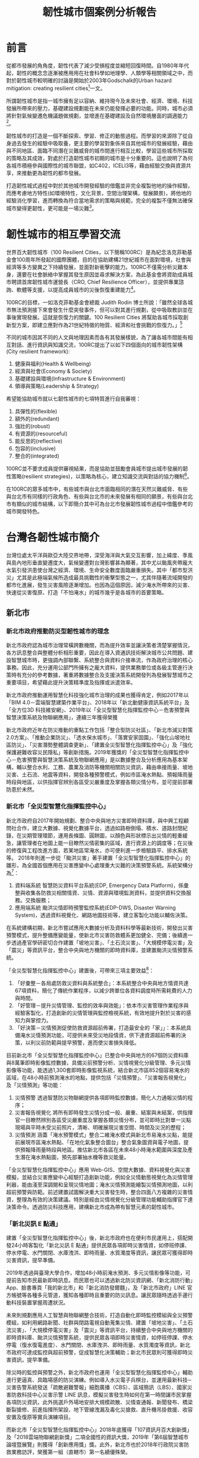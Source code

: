 #+TITLE: 韌性城市個案例分析報告
#+OPTIONS: num:3

#+HTML_HEAD: <link rel="stylesheet" type="text/css" href="https://gongzhitaao.org/orgcss/org.css"/>

* 前言

從都市發展的⾓角度，韌性代表了減少受損程度並縮短回復時間。自1980年年代起，韌性的概念念逐漸被應⽤用在社會科學如地理學、人類學等相關領域之中，而對於韌性城市較明確的討論是開始於2003年Godschalk的Urban hazard mitigation: creating resilient cities[fn:7]一文。

所謂韌性城市是指一城市擁有足以容納、維持現今及未來社會、經濟、環境、科技發展所帶來的壓力，基礎建設規劃能在未來仍能發揮必要的功能。同時，城市必須將針對氣候變遷危機議題做規劃，並增進在基礎建設及自然環境層面的調適能力[fn:1]。

韌性城市的打造是一個不斷探索、學習、修正的動態過程。而學習的來源除了從自身過去發生的經驗中吸取養，更主要的學習對象係來自其他城市的發展經驗，藉由與不同地區、面臨不同潛在災難威脅的城市間進行相互比較，學習這些城市所採取的策略及其成效，對處於打造韌性城市初期的城市是十分重要的。這也說明了為何各城市積極參與國際性的城市聯盟，如C402，ICELI3等，藉由經驗交換與資源共享，來推動更為韌性的都市發展。

打造韌性城式過程中對於其他城市開發經驗的借鑑並非完全複製他地的操作經驗，而應考慮地方特性(如環境特性，文化背景，空間治理架構，發展願景)，將他地的經驗消化學習，進而轉換為符合當地需求的策略與規範，完全的複製不僅無法確保城市變得更韌性，更可能是一場災難[fn:2]。

* 韌性城市的相互學習交流

世界百大韌性城市（100 Resilient Cities，以下簡稱100RC）是為紀念洛克菲勒基金會100周年所發起的國際團體，目的在協助建構21世紀城市在面對環境，社會與經濟等多方變異之下持續發展，並面對新衝擊的能力。100RC不僅需分析災難本身，還要在社會脈絡中掌握其發生原因並尋求解決方案，為此基金會將資助成員城市聘請首席韌性城市運營長（CRO, Chief Resilience Officer），並提供專業諮詢、軟體等支援，以提高成員城市的災後恢復重建能力[fn:5]。 

100RC的目標，一如洛克菲勒基金會總裁 Judith Rodin 博士所說：「雖然全球各城市無法預測接下來會發生什麼突發事件，但可以對其進行規劃，從中吸取教訓並在事後實現發展。這就是恢復力的關鍵。100 Resilient Cities 將幫助各城市採取創新型方案，即建立應對作為21世紀特徵的物質、經濟和社會挑戰的恢復力。」[fn:6]

不同的城市因其不同的人文與地理因素而各有其發展樣貌，為了讓各城市間能有相互對話、進行資訊與知識交流，100RC提出了以如下四個面向的城市韌性架構(City resilient framework):
1. 健康與福利(Health & Wellbeing)
2. 經濟與社會(Economy & Society)
3. 基礎建設與環境(Infrastructure & Environment)
4. 領導與策略(Leadership & Strategy)
希望能協助城市就以七韌性城市的七項特質進行自我審視：
1. 具彈性的(flexible)
2. 額外的(redundant)
3. 強壯的(robust)
4. 有資源的(resourceful)
5. 能反思的(reflective)
6. 包容的(inclusive)
7. 整合的(integrated)
100RC並不要求成員提供審視結果，而是協助並鼓勵會員城市提出城市發展的韌性策略(resilient strategies)，以策略為核心，建立知識交流與對話的協力機制[fn:3]。

在100RC的眾多城市中，有些城市與台北市面臨相同的潛在天然災難威脅、有些與台北市有同樣的行政角色、有些與台北市的未來發展有相同的願景，有些與台北市有類似的城市結構，以下即簡介其中可為台北市發展韌性城市過程中借鑑參考的城市開發特色。

* 台灣各韌性城市簡介

台灣位處太平洋與歐亞大陸交界地帶，深受海洋與大氣交互影響，加上緯度、季風與島內地形垂直變遷度大，氣候變遷對台灣影響甚為顯著，其中尤以颱風夾帶龐大水氣引發洪患使台灣之經濟、環境、生命安全數度面臨嚴重損失。其中「都市型洪災」尤其是此極端氣候所造成最具挑戰性的衝擊型態之一，尤其伴隨著流域開發的都市化進展，發生災害風險逐漸增加。也因為這個原因，減少淹水所帶來的災害、快速從災害復原、打造「不怕淹水」的城市幾乎是各城市的首要策略。

** 新北市
*** 新北市政府推動防災型韌性城市的理念
新北市政府認為城市治理常橫跨數機關，而為提升效率並讓決策者清楚掌握情況，各方訊息整合與整體分析相形重要，因此在導入資通訊技術解決城市公共問題、建設智慧城市時，更強調內部聯繫、系統整合與資料介接串流，作為政府治理的核心事務。因此，充分運用公部門所擁有之龐大資料，提供業務單位或各級主管進行決策時有充分的參考數據，著重將數據整合及支援決策系統開發列為發展智慧城市之重要項目，希望藉此提升決策精準度及指揮或派遣效率。

新北市政府推動運用智慧化科技強化城市治理的成果也獲得肯定，例如2017年以「BIM 4.0－雲端智慧建築作業平台」、2018年以「新北動健康資訊系統平台」及「全方位3D 科技維安網」、2019年以「全災型智慧化指揮監控中心－危害預警與智慧決策系統及物聯網應用」，連續三年獲得榮獲

新北市政府近年在防災推動的重點工作包括「整合型防災社區」、「新北市減災對策2.0方案」、「推動企業防災」、「透水保水城市」、「落實安家固園」、「強化山坡地社區防災」、「災害潛勢整體調查更新」、「建置全災型智慧化指揮監控中心」及「強化保護避難收容災民隱私」等創新措施。2019年獲獎的「全災型智慧化指揮監控中心－危害預警與智慧決策系統及物聯網應用」是以數據整合及分析應用為基本架構，輔以整合水利、工務、農業及消防等機關相關防災資訊，藉由串接雨量、坡地災害、土石流、地震等資料，開發各種預警模式，例如市區淹水熱點、預報降雨量時段與地區，以供指揮官辨別各區受災嚴重度及掌握各類災情分布，並可提前部署防患於未然。
*** 新北市「全災型智慧化指揮監控中心」
新北市政府自2017年開始規劃、整合中央與地方災害即時資料庫，與中興工程顧問社合作，建立大數據、視覺化數據平台，透過如路樹倒塌、積水、道路封閉紀錄，在災期管理環節，運用長條圖、圓餅圖，以顏色與形狀標示出災情的輕重緩急，讓管理者在地圖上能一目瞭然災情密集的區域，進行資源上的調度等；在災後的修復與工程改進方面，若某地區常淹水，亦可便利進一步檢驗路平、排水系統等。
2018年則進一步從「颱洪災害」著手建置「全災型智慧化指揮監控中心」的雛形，為全國首個應用在災害應變中心處理重大災難的決策預警系統。系統架構分為[fn:12]：
1. 資料端系統
   智慧防災資料平台系統(EDP, Emergency Data Platform)，係彙整與收集各防救災相關情資、災情、資源與環境監測資料，並提供資料交換服務。交換服務；
2. 應用端系統
    颱洪災情即時預警監控系統(EDP-DWS, Disaster Warning System)，透過資料視覺化、網路地圖技術等，建立客製化功能以輔佐決策。
#+CAPTION: 新北市「全災型智慧化指揮監控中心」系統架構
#+LABEL:fig:FigLabel
#+name: fig:FigName
#+ATTR_LATEX: :width 300
#+ATTR_ORG: :width 300
#+ATTR_HTML: :width 500
[[file:images/ITS.png]]

在系統建構初期，新北市嘗試應用大數據分析及資料科學等最新技術，開發出災害預警模式，提升整備應變能量，使新北市災害防救體系更加健全、完備；後續進一步透過產官學研密切合作建置「坡地災害」、「土石流災害」、「大規模停電災害」及「震災」等資訊平台，整合中央與地方機關的即時資料庫，並建置颱洪災情預警系統。

「全災型智慧化指揮監控中心」建置後，可帶來三項主要效益[fn:12]：
1. 「好彙整－各局處防救災資料與系統整合」：本系統整合中央與地方情資共達67項資料，簡化了傳統作業程序，以減少跨單位各資料調度時所需耗費的人力與時間。
2. 「好管理－提升災情管理、監控的效率與效能」：依本市災害管理作業程序與經驗客製化，打造創新的災情管理與監控檢視系統，有效地提升對於災害的感知力與掌控力。
3. 「好決策－災情預測促使防救資源超前佈署，打造最安全的「家」」：本系統具備淹水災情預測功能，可提供未來受災地段情資，供下達資源超前佈署的決策，以利災前防範與提早預警，進而使災害損失降低。

#+CAPTION: EDP系統預估帶來的三項主要效益
#+LABEL:fig:FigLabel
#+name: fig:FigName
#+ATTR_LATEX: :width 300
#+ATTR_ORG: :width 300
#+ATTR_HTML: :width 500
[[file:images/aaron1.png]]

目前新北市「全災型智慧化指揮監控中心」已整合中央與地方的67個防災資料庫與8萬筆即時影像監控數據，具備災前預警分析、災情視覺化分級管理、多元災情影像等功能，能透過1,300套即時影像監視系統，結合新北市區852個容易淹水的區域，在48小時前預測淹水的地點，提供包括「災情預警」、「災害報告視覺化」及「災情預測」等功能：
1. 災情預警
   透過智慧防災物聯網提供各項即時監控數據，簡化人力通報災情的程序；
2. 災害報告視覺化 將所有即時發生災情分成一般、嚴重、結案與未結案，供指揮官一目瞭然辨別各區受災嚴重度及掌握各類災情分布，並可即時比對單一災點現場與平時未受災前照片，清晰、明確展現災害空間、時間及災況的歷程；
3. 災情預測
   涵蓋「淹水預警模式」整合二維淹水模式與新北市易淹水災點，能提前展現市區淹水熱點、「在地化氣象整合圖台」整合氣象圖資與電子地圖，提供預報降雨量時段與地區。推估新北市各區在未來48小時淹水範圍與深度及產生潛在淹水熱點圖，預先部署抽水機等救災能量。
「全災型智慧化指揮監控中心」應用 Web-GIS、空間大數據、資料視覺化與災害模擬，並結合災害應變中心經驗打造創新功能，例如全災情動態視覺化為災情管理利器，能由淺至深調閱和呈現災情地圖；淹水災情預測能繪製災情預測地圖，以利超前預警與防範。前述建置試圖解決重大災害發生時，整合四面八方複雜的災害情資，整理為有效的決策建議。特別是經由災情視覺化分級管理功能輔助指揮官下達決策命令。透過防災科技應用，建構新北市成為帶有智慧元素的韌性城市。
*** 「新北災訊 E 點通」
建置「全災型智慧化指揮監控中心」後，新北市政府也在便利市民運用上，搭配開發24小時客製化「新北災訊 E 點通」提供民眾各項即時災害情資，如停班停課、停水停電、水門關閉、水庫洩洪、即時雨量、水質濁度等資訊，讓民眾可獲得即時災害資訊，提早準備。

2019年透過與臺灣大學合作，增加48小時前淹水預測、多元災情影像等功能，可提前告知市民最新即時訊息。而民眾也可以透過新北防災資訊網、「新北消防行動」App、臉書專頁「我的新北市」和「新北消防發爾麵」，及「新北市政府」LINE 官方帳號等各種多元管道，獲知各種即時且重要的防災訊息。讓民眾隨時透過手邊行動科技裝置掌握周遭狀況。

未來則規劃應用人工智慧與物聯網整合技術，打造自動化即時監控模組與全災預警模組，如利用網路新聞、社群與閉路電視自動蒐集災情、建置「坡地災害」、「土石流災害」、「大規模停電災害」及「震災」等資訊平台，持續整合中央與地方機關的即時資料庫、颱洪災情預警系統，提供民眾各項即時災害情資，如停班停課、停水停電（復水復電進度）、水門關閉、水庫洩洪、即時雨量、水質濁度等資訊，新北市政府可達成監控與超前預警，促成智慧化決策輔助；新北市民眾則可獲得即時災害資訊，提早準備。

除災時的監控與預警之外，新北市政府也運用「全災型智慧化指揮監控中心」輔助進行更逼真、具臨場感的防災演練。例如導入水災電子兵棋台，並運用最新科技─災害告警系統發送「疏散避難警報」細胞廣播（CBS）、區域簡訊（LBS）、國家災害防救科技中心災害示警 LINE 訊息，模擬災害發生時如何在第一時間讓市民掌握各項防災資訊，此外挑選戶外場地安排大規模疏散、災情查通報、新聞發布、橋梁斷裂搶修、前進指揮所架設、地下管線洩漏及毒化災搶救、直升機吊掛救援、收容安置及復原等實兵演練項目。

而新北市「全災型智慧化指揮監控中心」2018年底獲得「107資訊月百大創新獎」及「2018雲端物聯網創新獎」二項全國性的資訊大獎，2019年「第6屆智慧城市論壇暨展覽」則獲得「創新應用獎」獎。此外，新北市也於2018年行政院災害防救業務訪評，榮獲第一組（直轄市）第一名績優殊榮。
*** 以韌性城市作為參與國際城市交流主題
對內，新北市政府極力完善運用智慧科技監控災害的「全災型智慧化指揮監控中心」，對外也將初步成果之作為亮點，參與國際主題型的城市交流─「危機管理網」（Network for Crisis Management）。

「危機管理網」由日本發起成立，共有14國家、15個城市參與，2002在東京第一次舉辦，後續則由各會員國輪流舉辦國際交流會議，透過各國經驗交流共同提升災害防救實務運作專業能力，並培養危機管理人才與強化彼此的危機管理能量。

新北市政府有鑑於國際交流的重要性，於2010年始積極爭取加入會員城市，並於2018年3月正式成為會員城市。2019年於菲律賓舉辦研討交流會議，分享新北市的科技防災成果，包含智慧防災、防災教育與緊急救護等智慧系統，特別針對「全災型智慧化指揮監控中心」運用雲端科技，打造智慧安全城市的措施進行報告，和馬尼拉、東京、首爾、臺北市、新加坡、雅加達、吉隆坡、布魯塞爾等參加者交流經驗，汲取其他城市的經驗及維繫關係，以推動國際救災支援與合作，精進新北市危機管理政策與措施。

** 桃園市
桃園地區有冠於全臺灣的埤塘數量及眾多的河川，有農業利用灌溉水路並兼有都市計畫雨水下水道貫穿，有中央管及市管河川並兼有地方區排流經桃園，作為水資源、韌性城市相關的智慧解決方案實施城市有其優勢。

桃園市水務局自2015年起逐步開發智慧化管理系統，主要是藉由整合各類水利數據，掌握水源來向與去向，應用大數據及雲端運算分析，達成降低淹水風險與損失並讓水資源供需調度發揮最大效益，逐步形塑桃園市成為不缺水、不淹水及親近水的環境，成為具有防護力、抵抗力及恢復力的韌性城市。

*** 桃園市「水情防災資訊系統」
桃園市水情資訊系統整合各單位防災應變資訊及圖資服務，提供桃園市政府水務局之防災應變平台。例如水務局在防災應變期間亦會機動發布防災公告資訊，將桃園市各地防災人員回報之淹水地區、封橋封路等相關資訊即時公告於網頁上，民眾可隨時上網了解完整防災應變資訊。

水務局也開發「水情看桃園 App」，主動推播氣象局大雨特報、颱風資訊、水庫洩洪、全桃園市河川水位警示、地震預警、公路中斷、土石流警告、淹水通知與空氣品質等訊息，並透過適地性服務主動通知使用者所在位置方圓500公尺內的相關警戒訊息，同時可透過動態的水情地圖，即時了解所在位置周邊的災情位置與情形，具有鄰近避難場所定位導航功能，若遇到災情發生時，民眾可第一線主動回報災情，即時掌握桃園市的即時氣象與各種防災資訊，主動避災減災。透過「水情看桃園」App 將資訊公開，讓桃園一日生活圈內的民眾都能取得在地化及客製化的服務，藉由設計活潑之頁面及多樣化生活防災功能，提供民眾自主避災、減災所需資訊，將桃園打造成安全永續的韌性城市。
*** 桃園市「下水道雲端智慧管理系統」
為使水務局能藉由地理資訊管理系統充分掌握下水道系統的最新狀況，以有效進行維護及修繕等經常性之工作，須將下水道工程資訊藉由統一的資料格式制定及彙整，且針對轄區內下水道圖資進行建檔工作，並採用地理資訊化管理，以整合桃園市之圖資及有效處理複雜龐大之資料，進而提升行政管理效率。整體系統架構包含下水道 GIS圖台、雨水下水道業務模組、污水下水道業務模組、App 等。系統涵蓋範圍包括桃園市六座水資源回收中心、污水下水道人孔/管線超過7,500座/段、雨水下水道人孔/管線超過7,700座/段。透過「下水道雲端智慧管理系統」推動執行，藉由資料的完整彙集、資訊輔助管理系統的建置，作為雨污水下水道推動永續發展之基石，達到下列目標與效益：

1. 設立標準
   編撰訂定「桃園市雨、污水下水道地理資訊管理系統資料庫檔案格式及建置規範」，作為雨污水下水道建設資訊彙集之標準；
2. 完備資料及資訊化
   規劃設計雨污下水道資料庫，協助下水道新建及既有資料與圖資之審核、建置、諮詢並匯入資料庫，以完備資料庫內容；
3. 業務數位化
   落實工程管理、落實污水廠管理、落實清疏管理、提升民眾服務等業務目標，分別建置雨、污水下水道各項相關業務管理功能模組，作為推動雨污水下水道建設業務管理及未來營運之高效益輔助工具；
4. 民眾業務申請線上化
   將下水道相關民眾申請業務，如建物接管申請、案件報修等功能，進行業務申請線上化，透過網路申請方式提升民眾申辦時效；
5. 物聯網與行動輔助
   透過物聯網將現場設備訊息即時回傳至水務局，並將資訊透過 App 介接可即刻查詢相關資訊；亦可透過雨污水下水道行動查報、水資源回收中心實況查詢 App 系統開發，提供管理人員現場即時性資訊查詢工具，藉由行動數位化工具提升營運效能與時效性；
6. 資訊流通
   藉由桃園市與地理倉儲系統之介接作業，達到資訊流通與最大化利用。

#+CAPTION: 桃園市「下水道雲端智慧管理系統」建置內容
#+LABEL:fig:FigLabel
#+name: fig:FigName
#+ATTR_LATEX: :width 300
#+ATTR_ORG: :width 300
#+ATTR_HTML: :width 500
[[file:images/tau_water1.png]]


透過物聯網感測裝置，下水道管線的訊息會即時傳回水務局，再經由App 介接直接在手機查詢。也另外開發雨/污水下水道的行動查報、水資源回收中心的實況查詢 App，讓水務局管理人員藉由行動工具，提升營運效能與時效性。這套下水道管理資訊系統也銜接下水道工程建設成果的資料，能有效掌握施工的情形，輔助工程管理，減少不便民的時間。此外，該系統也提供民眾線上申請下水道相關業務，如建物接管申請、案件報修等，提升民眾申辦時效，並藉由桃園市與地理資料系統的介接，發揮資訊流通與利用最大化的目標。
*** 桃園市「智慧化地下水動態管理機制」
桃園市政府為遏止境內超抽地下水可能導致地層下陷，並即時監控地下水位狀況，2019年頒布「桃園市地下水水權裝置量水設備自治條例」，以胡蘿蔔與棍子雙管齊下的方式，一方面掃蕩「黑井」，一方面則辦理「桃園市智慧地下水管理推動計畫」，針對（1）水權狀核發量符合「桃園市地下水水權裝置量水設備自治條例」之年引用量達10萬噸以上之工業用水與其他用途者；（2）水權狀每月核發量超過1,000噸用水量者，給予補助安裝電子式水量計與無線傳輸設備之智慧水表。

#+CAPTION: 桃園市「智慧地下水管理推動計畫」運作機制
#+LABEL:fig:FigLabel
#+name: fig:FigName
#+ATTR_LATEX: :width 300
#+ATTR_ORG: :width 300
#+ATTR_HTML: :width 500
[[file:images/aaron3_1png_jpg.png]]

桃園市政府經由在地下水井安裝電子水表、電表及水位計，將即時地下水情資訊傳送至「桃園市智慧地下水管理系統」，簡化傳統抄表程序，提供使用者一條龍式用水填報功能，並進一步將所蒐集到的數據進行人工智慧加值分析，提供水務局決策支援建議。換言之，水權人可透過物聯網技術掌握抽水情況，達到智慧地下水管理目標，藉以永續保護地下水資源，也讓桃園市產業永續經營。

此外，於2019年持續辦理「108年度桃園市智慧地下水管理推動計畫」，為2017、2018年度的延續性計畫，隨電信傳輸技術的發展，除將持續接收前兩年布建的前端感測資料外，亦擴充功能及模組，並整合外單位資料或網站。擴充的項目包含：
1. 智慧化地下水水情預測模組，為使管理上更為前瞻，加入未來水情預測的資訊；
2. 主動警示功能擴充，使用水人及管理者能更為即時且主動的接收到各種抽水數據相關警示與提醒，以利及早處置；
3. 用水量自動填報功能，使用人多一種每月填報用水量的選擇，且比以往更快速方便整合及提交；
4. 智慧決策支援模組，為了在有限資源下，公平均衡地分配有限資源，在兼顧產業開發與不造成環境衝擊下，進行妥善分配。
*** 桃園市「下水道智慧監控系統」
桃園市榮獲「2020智慧城市創新應用獎」的「下水道智慧監控系統」，主要在「水情防災資訊系統」的基礎上進行開發，讓桃園市的水情感測網建置更完善的佈局，主要在地面下的下水道裝設水位監測站，搭配已設置空中的（降雨量大小）、地面的（路面積淹水深度）及河川（河川水位高度）感測站，建構出完整水災決策支援系統。

下水道智慧監控系統整合區排水位資訊、路面淹水監測資訊及雨量站資訊，進行多元水情淹水成因分析。在維護管理方面，包含異常水位及水質通報、淤積通報、管網狀態分析。透過下水道監測系統發展及應用，以期降低防災及維護管理之人力成本。桃園市下水道智慧監控系統建置之主要目的為保障民眾生命財產之安全，民眾可第一時間掌握各項警戒訊息，進一步減災、避災，降低民眾生命財產之損失。

桃園市下水道系統總建設長度已達696公里，水務局獲內政部營建署補助經費辦理下水道智慧監控系統，並以桃園區、中壢區、龜山區、大溪區及龍潭區等人口密集之防汛重點區作為示範區域，設置雨、污水下水道監測站143站、水質監測站7站及路面監視站30站，以期即時瞭解下水道系統運作狀況，實施主軸在重點區下水道系統設置水情監測站，掌握下水道水位變化，並自動導入鄰近雨量、區排水位、路面淹水等資訊，研判積淹水可能之成因，並透過大數據分析，應用於都市防災與維護管理，以期降低維運及巡檢人力成本，提供應變長官進行調派人力機具等決策支援重要參考資訊。

下水道監測設備包含數位資料記錄器、監測模組、通訊、電力等設備，為避免開挖馬路影響交通以及提升建置效率，前述儀器設備均架設在下水道人孔內，快速布建將影響降至最低，透過 NB-IoT 通訊模組回傳資訊，大幅減少通訊費用，系統建置完成提供民眾最即時之自主防災應變資訊。下水道智慧監控系統整合至水務局現有之防災應變流程中，提供災前整備、災中應變重要資訊，作為進行救災資源調派決策考之用。

** 高雄
*** 「淹水感測器」
高市水利於2020年召開的防汛整備會議中邀請災害防救辦公室與會以提升防汛應變效率，同時盤點各項雨污水道在建工程的防汛作為超前部署，並透過智慧防汛網新設六十支路面淹水感知器，在積水初期立即感應通報。水利局除針對六十八處易淹水地區新增降雨預警機制，新設六十支「路面淹水感知器」，並在尚未完成改善處評估架設移動式抽水機組待命，指派專人現場操作，或採臨時排水路方式導引，避免逕流集中造成積淹水[fn:13]。

#+CAPTION: 利局新設的路面淹水感知器（紅白標桿）
#+LABEL:fig:FigLabel
#+name: fig:FigName
#+ATTR_LATEX: :width 300
#+ATTR_ORG: :width 300
#+ATTR_HTML: :width 500
[[file:images/ks218.jpg]]

淹水感測器是自動連續監測，每十分鐘傳回一次資料，準確度高，整合快速，也能記錄淹水到退水的完整歷程。淹水感測器的主要功能是顯示淹水時的資料，沒有預報功能，卻能提升預測準確度。面對極端氣候西南氣流、熱帶性低氣壓、午後熱對流等突發狀況，氣象觀測技術仍無法準確預判的情況下，水利局透過智慧防汛網新設的六十支「路面淹水感知器」可以在積水初期立即通報，讓民眾提早安裝防水閘門或堆置沙包，儘量減少市民財產損失。

同時針對部份抽水站加強抽水功率，尤其楠梓右昌低窪地區特別增設四台2CMS（立方公尺／秒）沉水泵及一台發電機，並加派專人全時操作。

水利局長李戎威認為，極端氣候下強降雨所造成無法避免的積淹水情形，民眾應該改變思維，由不淹水轉為「不怕水淹」，也就是要有一定程度的淹水容受力。
*** 以智慧科技引導韌性城市
傳統上，韌性城市觀點的討論，主要偏重在城市面對極端氣候所帶來不確定衝擊（如天災、社會老化、能源危機）的容受力及回復力。高雄市未來預計透過智慧科技引導將韌性城市的主張，落實在場域打造、技術導入、在地創新等，進而帶動知識與科技的應用。韌性城市整合智慧城市所附帶的技術與知識，除能持續帶動城市經濟發展，也可運用當前科技的力量，尋求更高品質的都市生活，同時又減少城市發展對地球資源的消耗與環境的破壞，打造城市對抗氣候變遷衝擊的韌性能力。換言之，在智慧城市架構下，高雄市可朝向韌性城市發展，運用科技解決市民關注的「強降雨造成水質惡劣與淹水問題」、「城市水患造成基礎設施損壞與生活機能癱瘓」、「降低溫室氣體排放以減少地球暖化」[fn:11]。

** 台南
工業局自104年起與臺南市共同發展之智慧防汛監控服務，逐步設置水閘門和水位監測器，以利市府即時掌握降雨量和水位警報信息，進而發佈必要的疏散指示。

台南市地勢低平，每逢汛期常有洪水災情，臺南市長黃偉哲要求運用物聯網技術加入防災，以發揮預期警訊功能，達到預防性疏散撤離及遠離災害的目標，他表示：「治水沒有最好、只有更好，不放棄任何一個會淹水的地方」，為有效掌控淹水狀況及監控大型移動式抽水機，臺南市政府與水利署合作執行智慧防汛網計畫，利用現代數位傳輸科技，融合防災科技與數位經濟，發展兼具水情資訊傳播與防汛監控的智慧防汛網平台，強化市府水災災害應變與決策能力，減低災害風險與損失，落實黃偉哲市長在今年推動的「3個提升、3個永續」施政策略中的「環境永續」，是全國第一個運用物聯網技術在防災的縣市政府[fn:14]。

#+CAPTION: 臺南市智慧防災資訊系統平台(臺南市政府水利局)
#+LABEL:fig:FigLabel
#+name: fig:FigName
#+ATTR_LATEX: :width 300
#+ATTR_ORG: :width 300
#+ATTR_HTML: :width 500
[[file:images/161637280435514_P7767413.jpg]]

*** 廣設感測器 水情即時監控傳播

水利局從2018年起與水利署合作辦理智慧防汛網計畫，於臺南市易積淹水路段裝設「路面淹水感測器」，並搭配智慧防汛網建置之物聯網傳輸技術，即時回傳監測水深，讓防災人員在第一時間掌握資訊即時通報[fn:15]。

目前全台南市淹水感測器有150處，分布在台南市轄內25個行政區，今年度已完成曾文溪以北地區淹水感測設備裝設，結合水患自主防災社區運用，當感測設備測得積淹水時，第一時間會用簡訊提醒里長注意可能會發生積淹水。同時監測數據也會回傳至淹水預警系統做加值應用，以利完成前端監測與後台計算。未來將結合「台南水情即時通APP」全面開放民眾查詢[fn:14]。

水利局表示，淹水感測器資訊同步公開於「臺南水情即時通」APP，可供一般民眾查詢，民眾及防災人員可透過APP即時掌握路面淹水感測器之淹水資訊，淹水感測器達警戒值時，APP將主動推撥訊息給民眾，讓民眾及防災人員能在第一時間掌握資訊即時通報防範，以降低積淹水災情[fn:15]。
*** 運用預警系統 整合多元災情資訊

另外，台南市有大型移動式抽水機450台，是全國最多，為即時了解抽水機的操作狀況，水利局已在其中120台裝設感測器，可將抽水機的油料使用狀態等資訊回傳智慧防汛平台，以進行監控，當油料不足時，簡訊會立即通知應變人員補充，讓抽排水不中斷，提高應變掌控度。台南市建置的淹水感測器及移動式抽水機資訊都可在台南市智慧防汛網平台上查詢，並同步上傳至水利署水資源物聯網。

黃偉哲市長上任後積極爭取中央補助智慧防災經費，今年再獲水利署補助1,680萬元，將在易積淹水地區再增設150支淹水感測器及安裝前端感測設備於150台移動式抽水機，完成後感測設備將是全國最多。

未來在防汛作業上，將持續運用物聯網技術，並結合智慧防汛網平台監看，市府防災人員可隨時掌握台南市各地淹水狀況，若再搭配淹水預警系統，將可達到多元災情資訊整合目的，讓台南市成為幸福舒適、環境永續的韌性城市[fn:14]。

* 各國韌性城市簡介

** 亞洲
*** 日本
1977 年針對高度都市化流域提出「總合治水對策」，包括河川整備、流域對策及被害減輕對策等。除治理河川及興修下水道外，並運用流域「上游蓄洪」、「中游滯洪」、「下游排洪」、「雨水貯留」及「降低低地土地使用強度」等策略，全面改善易淹水地區之淹水潛勢，也利用既有設施強化之方式，在不增加更多社會成本之下，預期透過既有設施之補強與再生達到都市流域水患減緩、調適之效果[fn:10]。

** 歐洲
*** 英國
2007 年一次大規模性的洪水災害，英國開始重視氣候變遷下都市地區水患問題之處理。英國透過 Space for the water 也企圖將更多空間讓給河道，不再與水爭地、回復自然為訴求；英國亦透過明確的洪災風險以及相關的災害應變層級規範，使得災難從整備、受災到復原這三個階段皆有明確的相關單位任務指派[fn:10]。
*** 荷蘭 v.s. 台灣
**** 兩國比較[fn:8]
1. 地方政府可以是韌性治理，主導協商與空間發展的關鍵角色
2. 由於⽔水災的成因與影響層⾯不同，在韌性治理理的思考上，台灣偏重於⽔災發⽣後的回應與回復⼒，荷蘭則關注災前的準備，將水災可能發⽣生的機率最小化，以避免其可能造成的社經損失。
3. 跨部會合作的氛圍與參與程度不同在荷蘭水利利專業普遍參與都市發展決策的討論，而在台灣⽔利與都市規劃則往往被視為兩個獨立的行政單位。
4. 空間發展的決策上，台灣多半偏中過去的經驗(lessons learned from previous experiences)；荷蘭則強調整合科學研究對未來風險的評估與了解(examining trends and future threats)
*** 荷蘭鹿特丹 :inclusive:
#+CAPTION: Rotterdam
#+LABEL:fig:Rotterdam-1
#+name: fig:Rotterdam-1
#+ATTR_LATEX: :width 300
#+ATTR_ORG: :width 300
#+ATTR_HTML: :width 500
[[file:images/Rotterdam.jpg]]


**** 韌性城市發展背景
鹿特丹是荷蘭的第二大城，不僅是荷蘭也是歐洲最重要的港口之一，以貨櫃運量計算，1980年代曾是世界上第一大港口。1980年代開始，鹿特丹港逐漸外移至出海口地區，以應付各種商業與工業貿易的使用需求，1990年代，政府推動 Kop van Zuid 都市更新計畫（Kop van Zuid regeneration project），利用大型的公共建設，強化該地區與北岸（鹿特丹市中心）的連結，鼓勵新住宅開發， 給予大型企業（如電信財團等）優渥的土地使用條件，以鼓勵其進駐投資。

**** 目標1: 打造與水共生的城市
然而，Kop van Zuid 計畫執行的同時，荷蘭分別於1993，1995年發生了兩次『近洪水1』的事件，儘管沒有嚴重的傷亡，這兩次的經驗翻轉了過去完全仰賴工程手段的治水策略 – 『與水共生（living with water）』，成為荷蘭由上到下決策單位在面對都市水議題上共同的目標，相對應的計劃與空間執行策略也因應而生。在中央層級，『還地於河（Room for the River; Ruimte voor de Rivier）』政策於2007 開始執行，利用都市規劃，流域管理與河道工程等手段，提供更多空間給水，同時也鼓勵地方團隊推動各種與水共生的創新性研究。

在鹿特丹，2005年建築雙年展（Rotterdam Architecture Biennale Exhibition 2005）往往被認為是治水政策發展的分水嶺，該展覽主題為淹水（flooding）的，除了對與水共生提出了許多具有創新性的想像，也影響並催生了市府推動這個概念的具體執行策略，使其得以依法有據的在制度內推動進行。與水共生的思維同時也轉化了過往將人與水分隔，以確保人身安全的概念，使鹿特丹市的水岸成為吸引人駐留的都市活力所在。[fn:1]

**** 目標2: 打造氣候不侵的城市
鹿特丹在與水共生的基礎上，對『氣候不侵』的討論，在2000年代後期開始受到重視，以回應氣候變遷與其影響的高度不確定性。根據2006年所出版的KNMI報告（Royal Netherlands Meteorological Institute, 2006），至2100年，荷蘭地區的海平面會上升 0.35 至 0.85 公尺， 若加上地層下陷的因素，海平面上升將達到 2.5 至 5 公尺，以 3.25 公尺為平均。如此一來， 預估鹿特丹的水患威脅會較目前升高十倍以上，原有的 Maastluit 和 Oosterschede 海閘亦將無法有效保護鹿特丹及 Randstad3 地區。

面對氣候變遷，鹿特丹市以發展調適（adaptation）能力為主，減緩（mitigation）的工作及大型公共建設，如還地於河，則由中央政府及省政府主導，地方政府配合執行，這也回應了之前對於推動韌性城市各政府層級分工上的討論。在鹿特丹，2000年代末期所成立的 Rotterdam Climate Initiative (RCI)，是一個積極推動調適發展的非永久性跨部會聯盟，同時也是了中央單位（如 VROM, V&W），鹿特丹市府，鹿特丹港，公會（如Deltalingqs）與環保團體（如 DCMR）合作，消弭衝突，並尋求雙贏與經濟價值的協商平台。許多地區層級的執行策略可以在這個平台上被討論且定義，例如，關閉港口儘管是一個避免暴潮造成都市淹水的策略，卻會造成鹿特丹港重大的損失，如何掌握潛在危機，設定停損點，制定一系列的危機處理準則，就需要各單位持續且有效的溝通與協調，以確保決策的全面性與執行上的有效性。[fn:1]

**** 鹿特丹的韌性城市發展策略
荷蘭鹿特丹，因緣於獨特的環境與發展條件，一直是積極回應氣候衝擊，深化調適策略的國際模範生，自2013年起也積極參與100RC的發展，並於2016完成『鹿特丹韌性策略(Rotterdam resilient strategy)4』。根據Spaans and Waterhout (2017)，100RC對鹿特丹的環境發展相關策略，無論是深度或廣度都有所助益。過往鹿特丹的都市發展策略，以治水，與水共生，氣候不侵為核心，加入100RC後則逐漸加入對其他環境議題，包含長時序的能源衝擊與都市環境治理等，的整合性思考，以更務實，更全面的手段，建立以韌性為都市發展目標的基調[fn:3]。

鹿特丹的韌性城市發展策略在加入100RC後所做的改變可由以下三個面向加以說明[fn:4]：
1. 都市發展的核心議題
   - 加入100RC前: 主要著重於水管理與水患的因應策略
   - 加入100RC後: 其核心議題細分為以下10項主題
     1) 用水安全與水患管理
     2) 網絡安全
     3) 都市網絡強壯
     4) 基礎設施強壯度
     5) 社會經濟議題（特別是弱勢）
     6) 環境議題：如乾淨的空氣與生態品質
     7) 緊急應變策略與急難（含環境與人為災害）下的公共安全
     8) 都市糧食與水供應
     9) 能源可及性
     10) 資料開放與可及性
2. 組織管理與都市治理
   - 加入100RC前: 以個別部會為單位，僅在淹水與都市安全議題上有跨部會的整合性機構
   - 加入100RC後: 城市的組織管理方向有三：
     1) 以『韌性』為基礎，強化回應整合性衝擊的能力，主要權責單位有二：
     2) 『韌性城市專業者(CRO)』作為公部門鍵接群眾，非營利組織，私部門與地方利害關係人的對口
     3) 增加城市政府內部對話與公共參與的能力
3. 制度與思維
   - 加入100RC前: 將『韌性』看作是政府的執行目標
   - 加入100RC後: 以更為包容的觀點來看待韌性(inclusive approach): 將韌性視為政府，非營利組織，私人企業以及公民的任務

**** 鹿特丹:從水岸開發到韌性城市[fn:9]
***** 港口外移與都市更新
***** 與水共生 living with water
***** 氣候不侵 climate proof
***** 氣候行銷與知識經濟
***** 韌性發展與國際合作

* RC100 cities list
AFRICA

Accra, Ghana
Addis Ababa, Ethiopia
Cape Town, South Africa
Dakar, Senegal
Durban, South Africa
Kigali, Rwanda
Lagos, Nigeria
Luxor, Egypt
Nairobi, Kenya
Paynesville, Liberia


EUROPE AND

THE MIDDLE EAST

Amman, Jordan
Athens, Greece
Barcelona, Spain
Belfast, U.K.
Belgrade, Serbia
Bristol, U.K.
Byblos, Lebanon
Glasgow, U.K.
Greater Manchester, U.K.
Lisbon, Portugal
London, U.K.
Milan, Italy
Paris, France
Ramallah, Palestine
Rome, Italy
Rotterdam, The Netherlands
Tbilisi, Georgia
Tel Aviv-Yafo, Israel
The Hague, The Netherlands
Thessaloniki, Greece
Vejle, Denmark


RESILIENT CITIES NETWORK
For a safe and equitable world

E3 info@resilientcitiesnetwork.org

resilientcitiesnetwork.org


ASIA PACIFIC

Bangkok, Thailand
Can Tho, Vietnam
Chennai, India
Christchurch, New Zealand
Da Nang, Vietnam
Deyang, China
Huangshi, China
Jaipur, India
Jakarta, Indonesia
Kyoto, Japan
Mandalay, Myanmar
Melaka, Malaysia
Melbourne, Australia
Pune, India
Semarang, Indonesia
Seoul, South Korea
Singapore
Surat, India
Sydney, Australia
Toyama, Japan
Wellington, New Zealand


LATIN AMERICA
ANDTHE
CARIBBEAN

Buenos Aires, Argentina
Cali, Colombia
Colima, Mexico
Guadalajara, Mexico
Ciudad Juarez, Mexico
Medellin, Colombia
Mexico City, Mexico
Montevideo, Uruguay
Panama City, Panama
Porto Alegre, Brazil
Quito, Ecuador
Rio de Janeiro, Brazil
Salvador, Brazil
San Juan, Puerto Rico
Santa Fe, Argentina
Santiago Metropolitan Area, Chile
Santiago de los Caballeros,
Dominican Republic


NORTH AMERICA

Atlanta, U.S.
Berkeley, U.S.
Boston, U.S.
Boulder, U.S.
Calgary, Canada
Chicago, U.S.
Dallas, U.S.
El Paso, U.S.
Greater Miami
& the Beaches, U.S.
Honolulu, U.S.
Houston, U.S.
Los Angeles, U.S.
Louisville, U.S.
Minneapolis, U.S.
Montreal, Canada
Nashville, U.S.
New Orleans, U.S.
New York, U.S.
Norfolk, U.S.
Oakland, U.S.
Pittsburgh, U.S.
San Francisco, U.S.
Seattle, U.S.
St. Louis, U.S.
Toronto, Canada
Tulsa, U.S.
Vancouver, Canada
Washington, D.C., U.S.



* Footnotes

[fn:15] [[https://www.chinatimes.com/realtimenews/20201204005753-260421?chdtv][智慧防災 台南市增設150處淹水感測器]]

[fn:14] [[https://money.udn.com/money/story/5722/4508978][台南智慧防汛網 首創物聯網防災]]

[fn:13] [[https://news.ltn.com.tw/news/life/paper/1366448][高雄防汛預警 新設60支路面淹水感知器]]

[fn:12] [[http://smartcity.org.tw/application_detail.php?id=62&PHPSESSID=7mu78jtksuqe689dlia45c9fk6][全災型智慧化指揮監控中心-颱洪災情即時預警系統]]

[fn:11] [[https://www.moea.gov.tw/Mns/populace/information/wHandInformation_File.ashx?info_id=1169][國際經濟整合趨勢下，南部產的衝擊、商機及升級轉型研究]]

[fn:10] [[https://www.google.com/url?sa=t&rct=j&q=&esrc=s&source=web&cd=&ved=2ahUKEwiT6crnt7zvAhWhF6YKHZw8BAwQFjABegQIAhAD&url=https%3A%2F%2Fws.ndc.gov.tw%2FDownload.ashx%3Fu%3DLzAwMS9hZG1pbmlzdHJhdG9yLzEwL3JlbGZpbGUvNTY0NC8zMjcxLzAwNTg5NTNfMS5wZGY%253D%26n%3DMjAxMjA4MjcxNTQ2MjE3Mjc0NTc3LnBkZg%253D%253D%26icon%3D..pdf&usg=AOvVaw18hKOrOs--51JlqZQSVdDY][因應氣候變遷都市水患問題探討變遷都市水患]]

[fn:9] [[https://eyesonplace.net/2016/06/06/2580/][韌性，城市不任性III : 鹿特丹．從水岸開發到韌性城市]] 

[fn:8] [[https://www.google.com/url?sa=t&rct=j&q=&esrc=s&source=web&cd=&cad=rja&uact=8&ved=2ahUKEwjp4_b13bHvAhXULqYKHfeDBfQQFjAAegQIBhAD&url=http%3A%2F%2F140.125.48.42%2Fyunlin%2Fsites%2Fdefault%2Ffiles%2Fdoc%2F107nian_du_zai_hai_fang_jiu_ye_wu_ren_yuan_jiao_yu_xun_lian_jiang_yi_-dou_liu_chang_.pdf&usg=AOvVaw1s_p9Ji8x3bST4Vcrdyu5f][韌性，城市不任性]] 

[fn:7] [[https://www.google.com/url?sa=t&rct=j&q=&esrc=s&source=web&cd=&ved=2ahUKEwjRxsnV27HvAhVzNKYKHSaxDwIQFjADegQIBhAD&url=https%3A%2F%2Fweb.ntpu.edu.tw%2F~slchan%2Ffile_old%2F1_6.pdf&usg=AOvVaw1s7kZBhbLaYSAx6XBRwm7P][Urban hazard mitigation: creating resilient cities]] 

[fn:6] [[https://hk.prnasia.com/story/101563-2.shtml][100 Resilient Cities 宣佈2014年100座具有恢復力城市挑戰賽開始報名：誠邀全球各大城市提交申請]] 

[fn:5] [[http://tchinese.seoul.go.kr/%E9%A6%96%E7%88%BE%E5%B8%82%EF%BC%8C%E7%8D%B2%E9%81%B8%E4%B8%96%E7%95%8C%E7%99%BE%E5%A4%A7%E5%BD%88%E6%80%A7%E5%9F%8E%E5%B8%82/?print=print][首爾市，獲選世界百大彈性城市]] 

[fn:4] [[https://www.sciencedirect.com/science/article/abs/pii/S0264275116301159][Building up resilience in cities worldwide – Rotterdam as participant in the 100 Resilient Cities Programme]]

[fn:3] [[https://eyesonplace.net/2018/12/10/9521/][韌性成事好城市：從100 Resilient cities談城市發展的韌性]]

[fn:2] [[https://eyesonplace.net/2016/05/11/2201/][韌性，城市不任性 II : 理論發展與空間規劃上的應用]]

[fn:1] [[https://wiki.mbalib.com/zh-tw/%E9%9F%A7%E6%80%A7%E5%9F%8E%E5%B8%82][韌性城市]]
